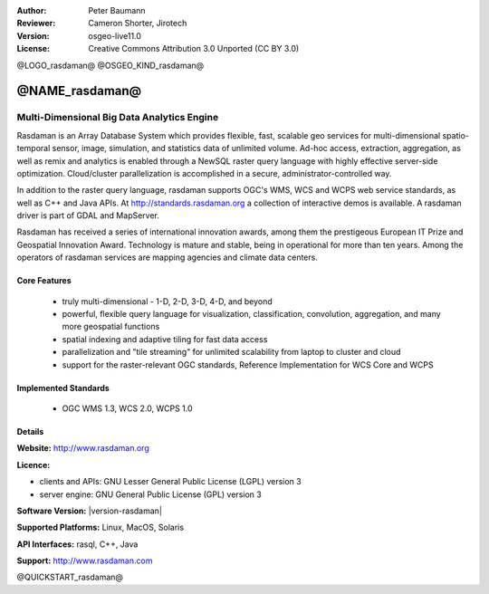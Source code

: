 :Author: Peter Baumann
:Reviewer: Cameron Shorter, Jirotech
:Version: osgeo-live11.0
:License: Creative Commons Attribution 3.0 Unported (CC BY 3.0)

.. _rasdaman-overview:

@LOGO_rasdaman@
@OSGEO_KIND_rasdaman@


@NAME_rasdaman@
===============================================================================

Multi-Dimensional Big Data Analytics Engine
~~~~~~~~~~~~~~~~~~~~~~~~~~~~~~~~~~~~~~~~~~~

Rasdaman is an Array Database System which provides flexible, fast, scalable geo services for multi-dimensional spatio-temporal sensor, image, simulation, and statistics data of unlimited volume.  Ad-hoc access, extraction, aggregation, as well as remix and analytics is enabled through a NewSQL raster query language with highly effective server-side optimization.  Cloud/cluster parallelization is accomplished in a secure, administrator-controlled way.

In addition to the raster query language, rasdaman supports OGC's WMS, WCS and WCPS web service standards, as well as C++ and Java APIs. At http://standards.rasdaman.org a collection of interactive demos is available.  A rasdaman driver is part of GDAL and MapServer.

Rasdaman has received a series of international innovation awards, among them the prestigeous European IT Prize and Geospatial Innovation Award.  Technology is mature and stable, being in operational for more than ten years.  Among the operators of rasdaman services are mapping agencies and climate data centers.

.. image:: /images/projects/rasdaman/rasdaman-collage.jpg
  :scale: 50 %
  :alt: rasdaman screenshot collage
  :align: right

Core Features
-------------

    * truly multi-dimensional - 1-D, 2-D, 3-D, 4-D, and beyond
    * powerful, flexible query language for visualization, classification, convolution, aggregation, and many more geospatial functions
    * spatial indexing and adaptive tiling for fast data access
    * parallelization and "tile streaming" for unlimited scalability from laptop to cluster and cloud
    * support for the raster-relevant OGC standards, Reference Implementation for WCS Core and WCPS

Implemented Standards
---------------------

    * OGC WMS 1.3, WCS 2.0, WCPS 1.0

Details
-------

**Website:** http://www.rasdaman.org

**Licence:**

* clients and APIs: GNU Lesser General Public License (LGPL) version 3
* server engine: GNU General Public License (GPL) version 3

**Software Version:** |version-rasdaman|

**Supported Platforms:** Linux, MacOS, Solaris

**API Interfaces:** rasql, C++, Java

**Support:**  http://www.rasdaman.com

@QUICKSTART_rasdaman@

